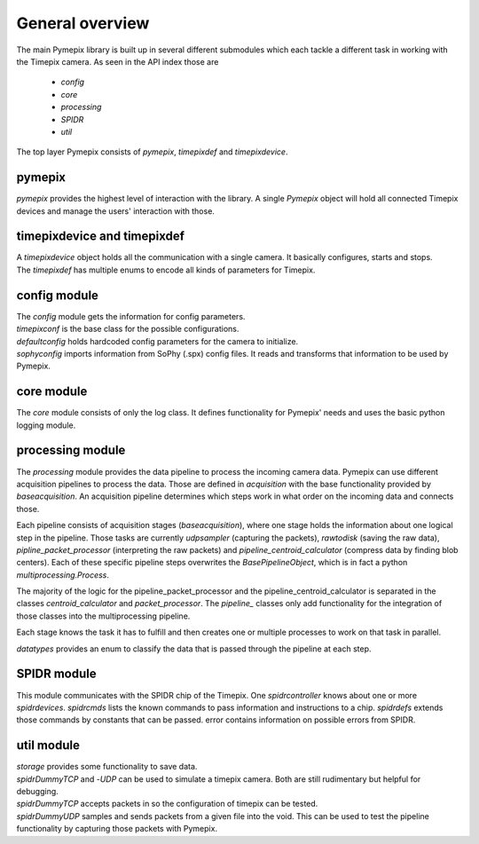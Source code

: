 .. _overview:

===============================
General overview
===============================
The main Pymepix library is built up in several different submodules
which each tackle a different task in working with the Timepix camera.
As seen in the API index those are
    * `config`
    * `core`
    * `processing`
    * `SPIDR`
    * `util`

The top layer Pymepix consists of `pymepix`, `timepixdef` and `timepixdevice`.

pymepix
----------

`pymepix` provides the highest level of interaction with the library.
A single `Pymepix` object will hold all connected Timepix devices and manage the users' interaction with those.


timepixdevice and timepixdef
----------------------------

| A `timepixdevice` object holds all the communication with a single camera.
  It basically configures, starts and stops.
| The `timepixdef` has multiple enums to encode all kinds of parameters for Timepix.


config module
-------------

| The `config` module gets the information for config parameters.
| `timepixconf` is the base class for the possible configurations.
| `defaultconfig` holds hardcoded config parameters for the camera to initialize.
| `sophyconfig` imports information from SoPhy (.spx) config files.
  It reads and transforms that information to be used by Pymepix.


core module
-----------

The `core` module consists of only the log class.
It defines functionality for Pymepix' needs and uses the basic python logging module.


processing module
-----------------

The `processing` module provides the data pipeline to process the incoming camera data.
Pymepix can use different acquisition pipelines to process the data.
Those are defined in `acquisition` with the base functionality provided by `baseacquisition`.
An acquisition pipeline determines which steps work in what order on the incoming data and connects those.

Each pipeline consists of acquisition stages (`baseacquisition`),
where one stage holds the information about one logical step in the pipeline.
Those tasks are currently `udpsampler` (capturing the packets), `rawtodisk` (saving the raw data),
`pipline_packet_processor` (interpreting the raw packets) and `pipeline_centroid_calculator` (compress data by finding blob centers).
Each of these specific pipeline steps overwrites the `BasePipelineObject`,
which is in fact a python `multiprocessing.Process`.

The majority of the logic for the pipeline_packet_processor and the pipeline_centroid_calculator is separated in the classes `centroid_calculator` 
and `packet_processor`. The `pipeline_` classes only add functionality for the integration of those classes into the multiprocessing pipeline.

Each stage knows the task it has to fulfill and then creates one or multiple processes
to work on that task in parallel.

`datatypes` provides an enum to classify the data that is passed through the pipeline at each step.


SPIDR module
------------

This module communicates with the SPIDR chip of the Timepix.
One `spidrcontroller` knows about one or more `spidrdevices`.
`spidrcmds` lists the known commands to pass information and instructions to a chip.
`spidrdefs` extends those commands by constants that can be passed.
error contains information on possible errors from SPIDR.


util module
-----------

| `storage` provides some functionality to save data.
| `spidrDummyTCP` and -`UDP` can be used to simulate a timepix camera.
  Both are still rudimentary but helpful for debugging.
| `spidrDummyTCP` accepts packets in so the configuration of timepix can be tested.
| `spidrDummyUDP` samples and sends packets from a given file into the void.
  This can be used to test the pipeline functionality by capturing those packets with Pymepix.
